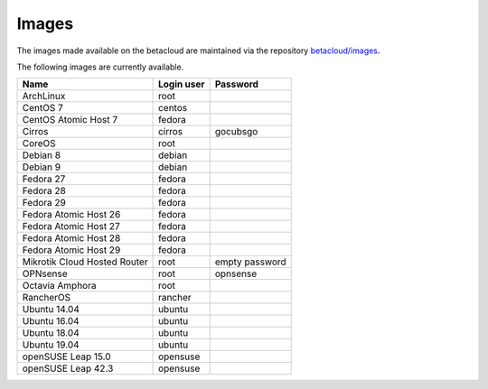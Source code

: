 ======
Images
======

The images made available on the betacloud are maintained via
the repository `betacloud/images <https://github.com/betacloud/images>`_.

The following images are currently available.

============================  ============  ==============
Name                          Login user    Password
============================  ============  ==============
ArchLinux                     root
CentOS 7                      centos
CentOS Atomic Host 7          fedora
Cirros                        cirros        gocubsgo
CoreOS                        root
Debian 8                      debian
Debian 9                      debian
Fedora 27                     fedora
Fedora 28                     fedora
Fedora 29                     fedora
Fedora Atomic Host 26         fedora
Fedora Atomic Host 27         fedora
Fedora Atomic Host 28         fedora
Fedora Atomic Host 29         fedora
Mikrotik Cloud Hosted Router  root          empty password
OPNsense                      root          opnsense
Octavia Amphora               root
RancherOS                     rancher
Ubuntu 14.04                  ubuntu
Ubuntu 16.04                  ubuntu
Ubuntu 18.04                  ubuntu
Ubuntu 19.04                  ubuntu
openSUSE Leap 15.0            opensuse
openSUSE Leap 42.3            opensuse
============================  ============  ==============
